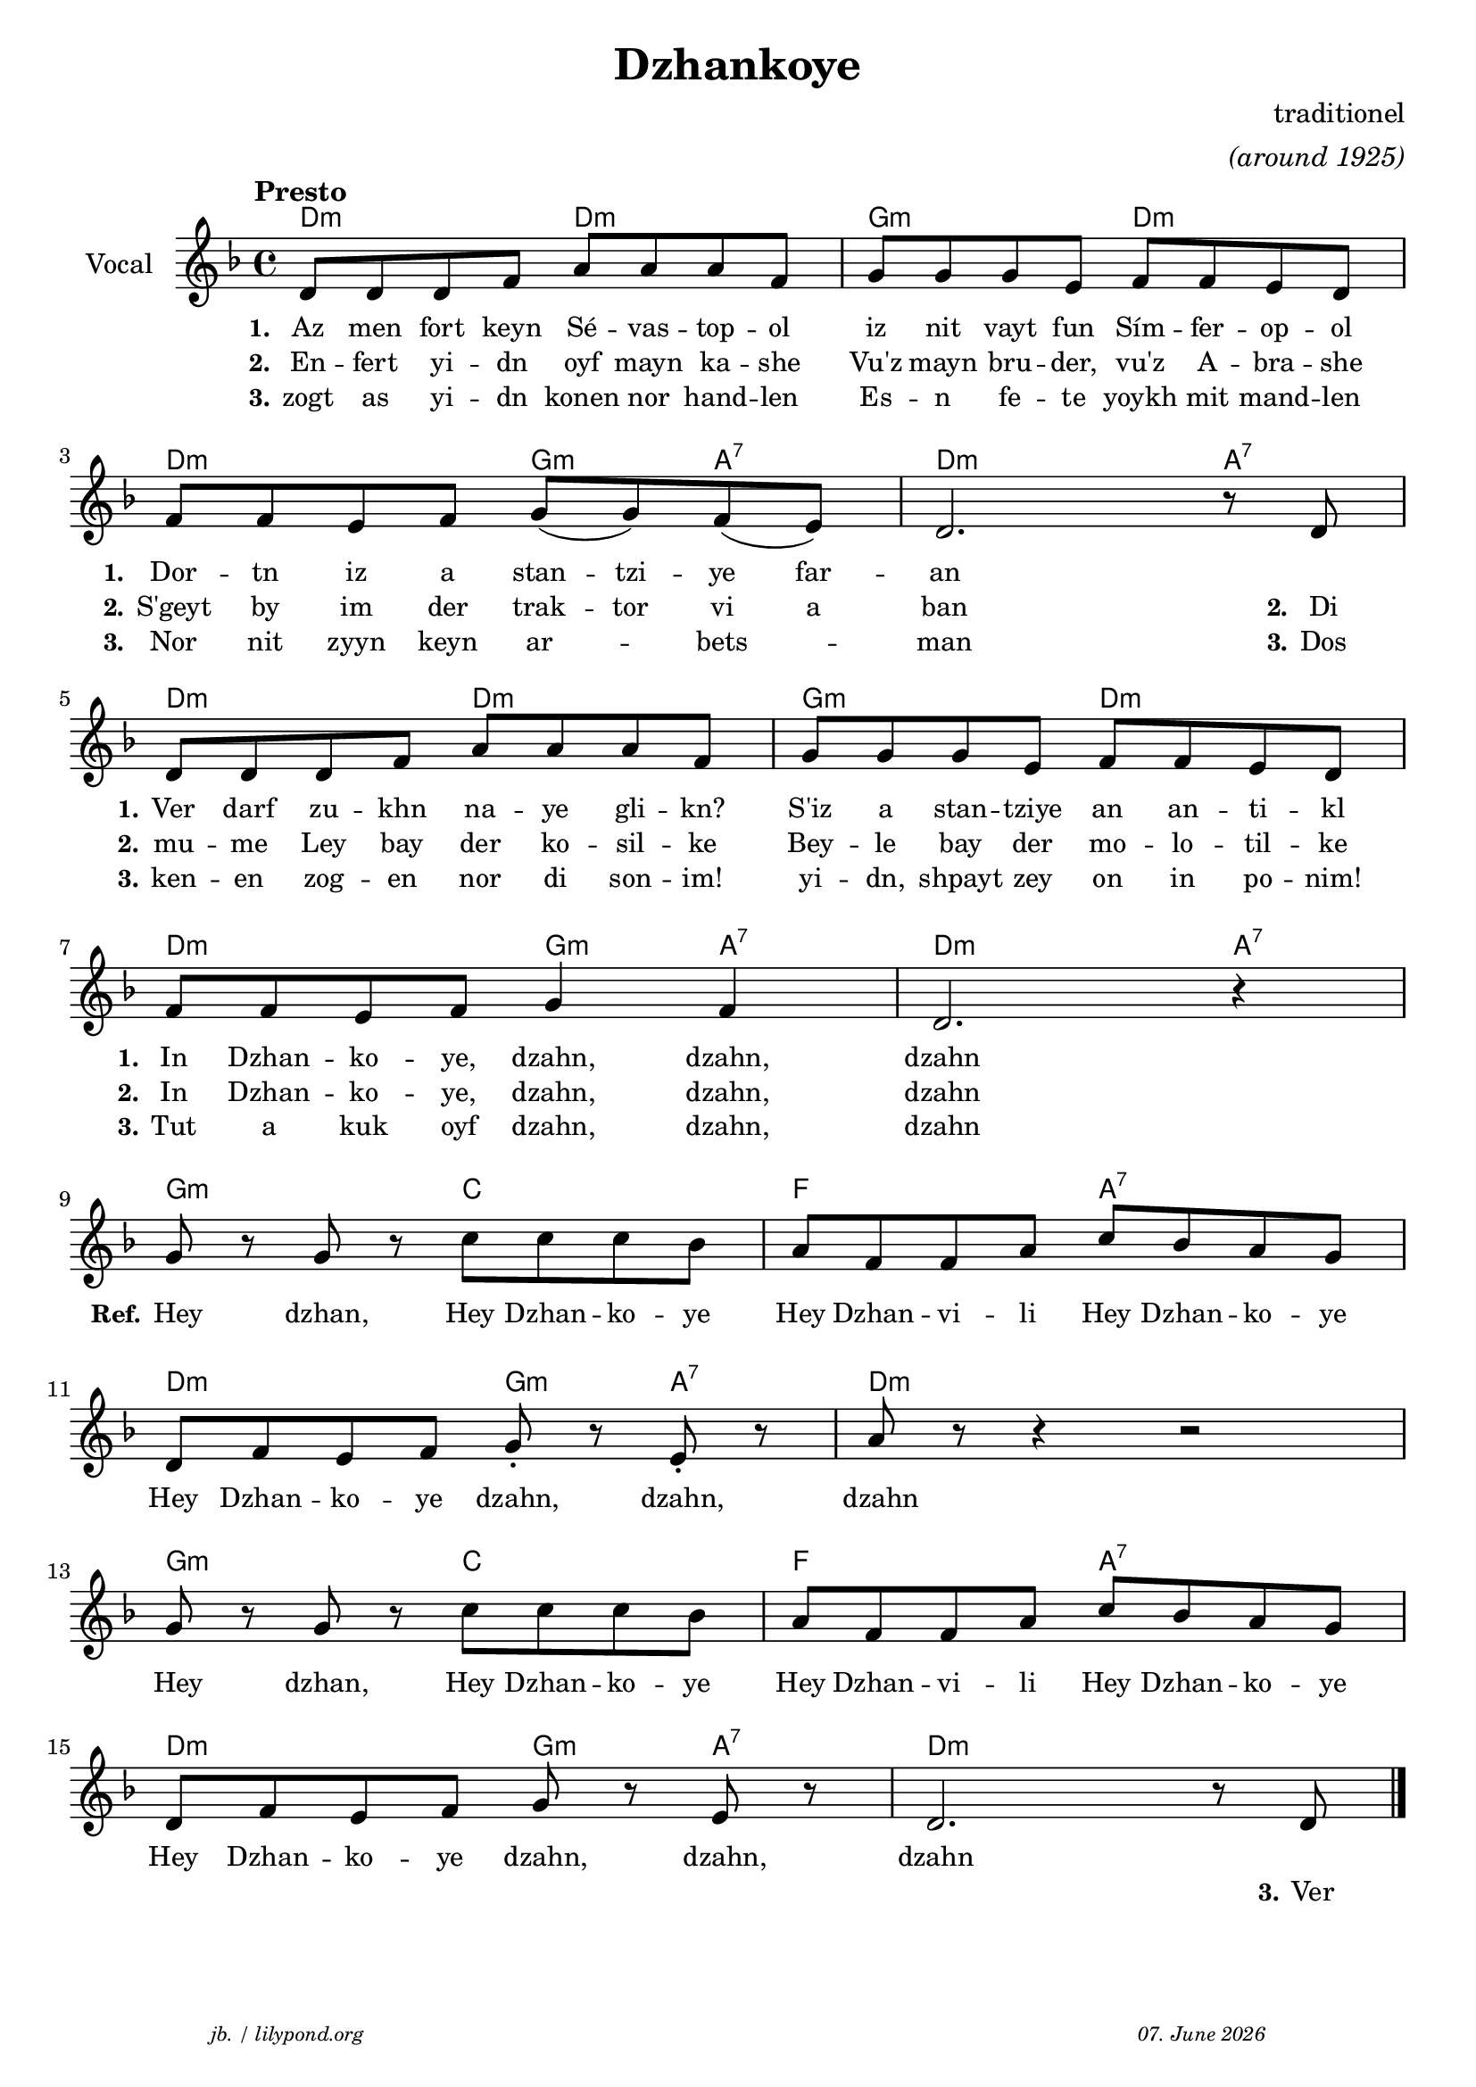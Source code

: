 \version "2.20.0"

\paper {
  system-system-spacing.padding = #3 % spacer between the staff group
  #(set-paper-size "a4")
}
\header {
  title = "Dzhankoye"
  composer = "traditionel"
  copyright = ""
  arranger = \markup \italic "(around 1925)"
  meter = \markup \italic {""}
  tagline = \markup {
  \halign #-13  \abs-fontsize #8 \italic { "jb. / lilypond.org"  #(strftime "%d. %B %Y" (localtime (current-time)))}
  }
}

\markup \vspace #0 % space between header and score

global = {
  \key d \minor
  \time 4/4
}

% -- data ------------------------------------------------

melodie = {
   d8 d d f a a a f g g g e f f e d\break 
   f f e f g (g) f (e) d2. r8 d8 \break
   d8 d d f a a a f g g g e f f e d \break
   f f e f g4 f4 d2. r4 \break
   g8 r g r c' c' c' bes a f f a c' bes a g  \break
   d f e f g-. r e-. r a r r4 r2 \break
   g8 r g r c' c' c' bes a f f a c' bes a g \break
   d f e f g r e r d2. r8 d8 
   
   \bar "|."
  }

 
akkorde = \chordmode { 
    d2:m d2:m g2:m d2:m
    d2:m g4:m a4:7 d2.:m a4:7
    d2:m d2:m g2:m d2:m
    d2:m g4:m a4:7 d2.:m a4:7
    g2:m c2 f2 a2:7
    d2:m g4:m a4:7 d1:m
    g2:m c2 f2 a2:7
    d2:m g4:m a4:7 d1:m
    }

% lyrics

stanza_one = \lyricmode 
{ 
  \set fontSize = #-1
  \set stanza = "1."
  Az8 men fort keyn Sé -- vas -- top -- ol iz nit vayt fun Sím -- fer -- op -- ol 
  \set stanza = "1."
  Dor -- tn iz a stan -- tzi -- ye far -- an1
  \set stanza = "1."
  Ver8 darf zu -- khn na -- ye gli -- kn? S'iz a stan -- tziye an an -- ti -- kl 
  \set stanza = "1."
  In Dzhan -- ko -- ye, dzahn,4 dzahn,4 dzahn1
  %REFRAIN
  \set stanza = "Ref."
  Hey4 dzhan,4 Hey8 Dzhan -- ko -- ye Hey8 Dzhan -- vi -- li Hey8 Dzhan -- ko -- ye
  Hey8 Dzhan -- ko -- ye dzahn,4 dzahn,4 dzahn1
  Hey4 dzhan,4 Hey8 Dzhan -- ko -- ye Hey8 Dzhan -- vi -- li Hey8 Dzhan -- ko -- ye
  Hey8 Dzhan -- ko -- ye dzahn,4 dzahn,4 dzahn1
}
stanza_two = \lyricmode 
{ 
  \set fontSize = #-1
  \set stanza = "2."
  En8 -- fert yi -- dn oyf8 mayn ka -- she Vu'z mayn bru -- der, vu'z A -- bra -- she
  \set stanza = "2." 
  S'geyt by im der trak -- tor vi a ban2. 8 \set stanza = "2." Di8
  \set stanza = "2." 
  mu -- me Ley bay der ko -- sil -- ke Bey -- le bay der mo -- lo -- til -- ke
  \set stanza = "2." 
  In Dzhan -- ko -- ye, dzahn,4 dzahn,4 dzahn1
   1 1 1 1 1 1 1 2 4 8 \set stanza = "3." Ver
}
stanza_three = \lyricmode 
{ 
  \set fontSize = #-1
  \set stanza = "3."
  zogt8 as yi -- dn konen8 nor hand -- len Es -- n fe -- te yoykh mit mand -- len 
  \set stanza = "3."
  Nor nit zyyn keyn ar4 -- bets4 -- man2. 8 \set stanza = "3." Dos
  \set stanza = "3."
  ken -- en zog -- en nor di son -- im! yi -- dn, shpayt zey on in po -- nim!
  \set stanza = "3."
  Tut a kuk oyf  dzahn,4 dzahn,4 dzahn1
  %In Dzhan -- ko -- ye, dzahn,4 dzahn,4 dzahn1
}
% -- container ------------------------------------------------

\score {
<<
  \new ChordNames \with { 
    \override ChordName.font-size = #+0
  }
  \akkorde

  \new Staff \with {
    midiInstrument = "acoustic guitar (nylon)"
    instrumentName = "Vocal"
  } 
  { 
    \clef "treble" 
    \tempo "Presto"
    \transpose c c'
    {
    \global
    \melodie
    }
  
  }
% textstrophen ----------------------
  \new Lyrics \with {    
    \override VerticalAxisGroup.nonstaff-relatedstaff-spacing.padding = #1.3  %spacer before first textlines
  }
  {
    \stanza_one
  }
  \new Lyrics  {
    \stanza_two
  }
  \new Lyrics  {
    \stanza_three
  }
>>

  \layout {
  }
  \midi {
    \tempo 4=120
  }
}
